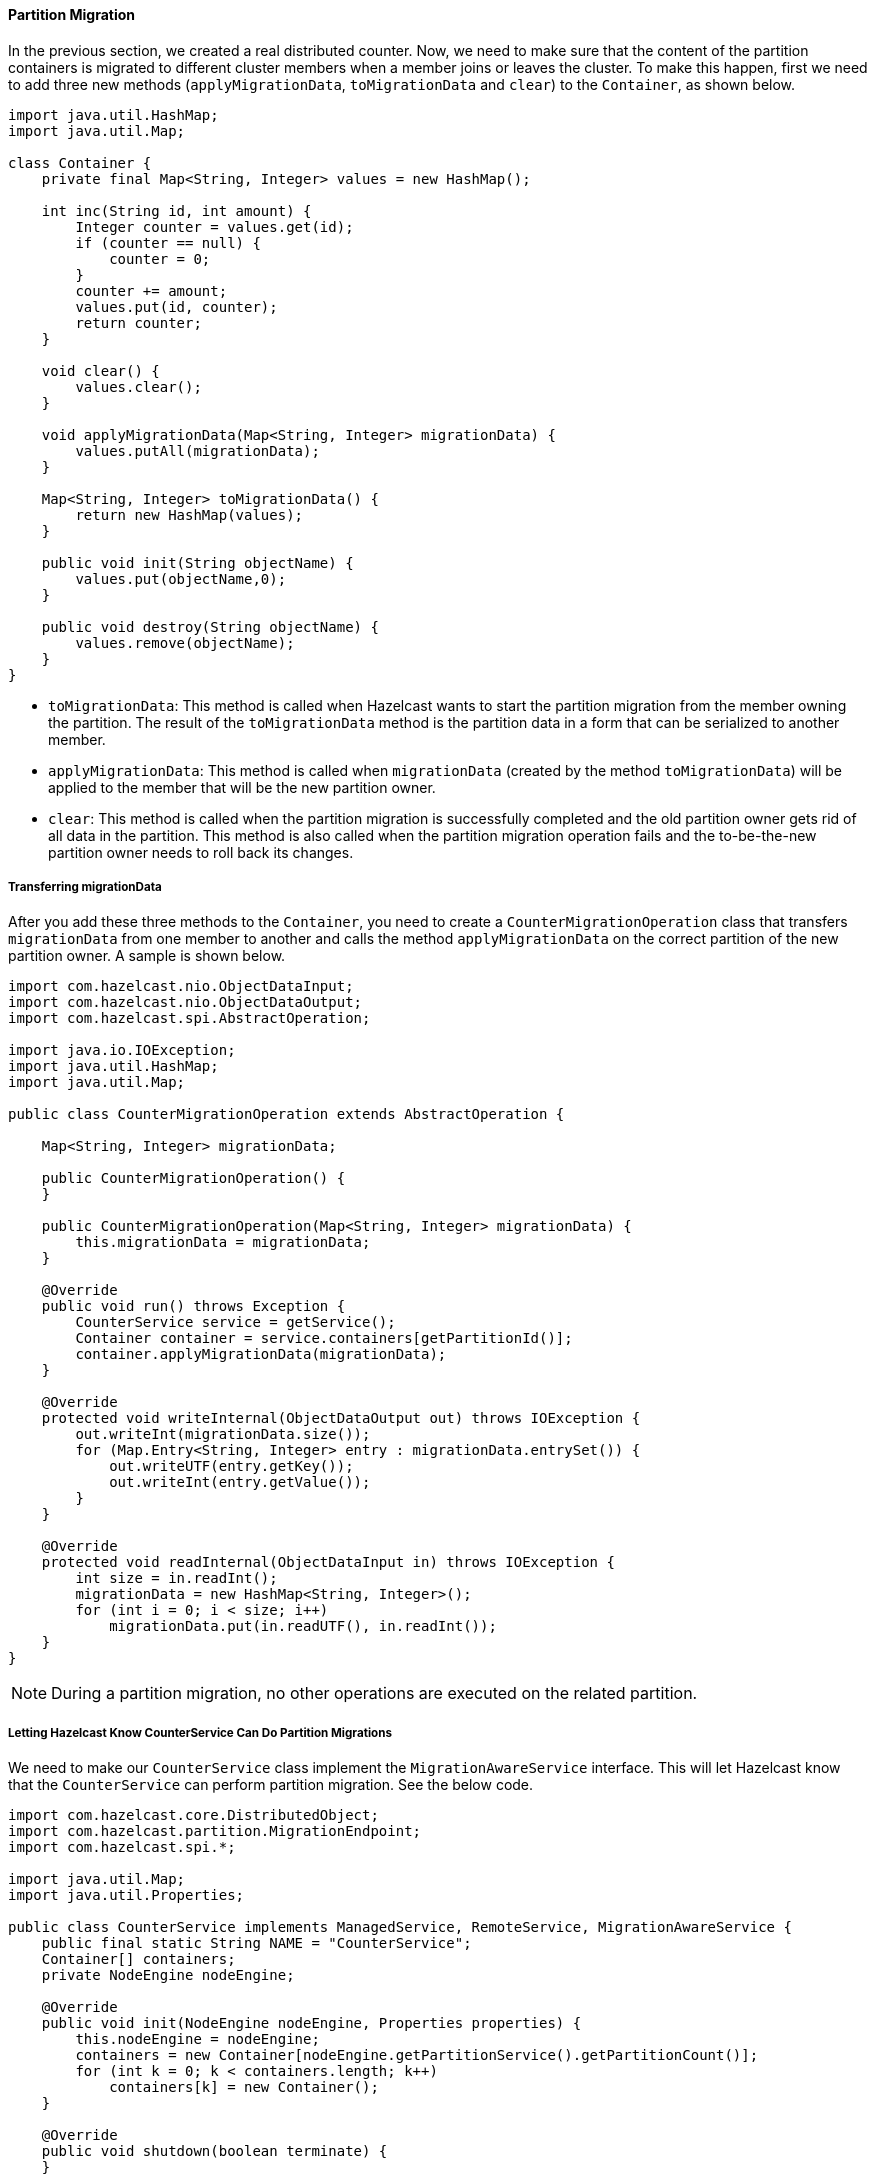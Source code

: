 
[[partition-migration]]
==== Partition Migration

In the previous section, we created a real distributed counter. Now, we need to make sure that the content of the partition containers is migrated to different cluster members when a member joins or leaves the cluster. To make this happen, first we need to add three new methods (`applyMigrationData`, `toMigrationData` and `clear`) to the `Container`, as shown below.


```java
import java.util.HashMap;
import java.util.Map;

class Container {
    private final Map<String, Integer> values = new HashMap();

    int inc(String id, int amount) {
        Integer counter = values.get(id);
        if (counter == null) {
            counter = 0;
        }
        counter += amount;
        values.put(id, counter);
        return counter;
    }

    void clear() {
        values.clear();
    }

    void applyMigrationData(Map<String, Integer> migrationData) {
        values.putAll(migrationData);
    }

    Map<String, Integer> toMigrationData() {
        return new HashMap(values);
    }

    public void init(String objectName) {
        values.put(objectName,0);
    }

    public void destroy(String objectName) {
        values.remove(objectName);
    }
}
```

* `toMigrationData`: This method is called when Hazelcast wants to start the partition migration from the member owning the partition. The result of the `toMigrationData` method is the partition data in a form that can be serialized to another member.
* `applyMigrationData`: This method is called when `migrationData` (created by the method `toMigrationData`) will be applied to the member that will be the new partition owner.
* `clear`: This method is called when the partition migration is successfully completed and the old partition owner gets rid of all data in the partition. This method is also called when the partition migration operation fails and the to-be-the-new partition owner needs to roll back its changes.

[[transferring-migrationdata]]
===== Transferring migrationData

After you add these three methods to the `Container`, you need to create a `CounterMigrationOperation` class that transfers `migrationData` from one member to another and calls the method `applyMigrationData` on the correct partition of the new partition owner. A sample is shown below.

```java
import com.hazelcast.nio.ObjectDataInput;
import com.hazelcast.nio.ObjectDataOutput;
import com.hazelcast.spi.AbstractOperation;

import java.io.IOException;
import java.util.HashMap;
import java.util.Map;

public class CounterMigrationOperation extends AbstractOperation {

    Map<String, Integer> migrationData;

    public CounterMigrationOperation() {
    }

    public CounterMigrationOperation(Map<String, Integer> migrationData) {
        this.migrationData = migrationData;
    }

    @Override
    public void run() throws Exception {
        CounterService service = getService();
        Container container = service.containers[getPartitionId()];
        container.applyMigrationData(migrationData);
    }

    @Override
    protected void writeInternal(ObjectDataOutput out) throws IOException {
        out.writeInt(migrationData.size());
        for (Map.Entry<String, Integer> entry : migrationData.entrySet()) {
            out.writeUTF(entry.getKey());
            out.writeInt(entry.getValue());
        }
    }

    @Override
    protected void readInternal(ObjectDataInput in) throws IOException {
        int size = in.readInt();
        migrationData = new HashMap<String, Integer>();
        for (int i = 0; i < size; i++)
            migrationData.put(in.readUTF(), in.readInt());
    }
}
```


NOTE: During a partition migration, no other operations are executed on the related partition.

[[counterservice-migration]]
===== Letting Hazelcast Know CounterService Can Do Partition Migrations

We need to make our `CounterService` class implement the `MigrationAwareService` interface. This will let Hazelcast know that the `CounterService` can perform partition migration. See the below code.

```java
import com.hazelcast.core.DistributedObject;
import com.hazelcast.partition.MigrationEndpoint;
import com.hazelcast.spi.*;

import java.util.Map;
import java.util.Properties;

public class CounterService implements ManagedService, RemoteService, MigrationAwareService {
    public final static String NAME = "CounterService";
    Container[] containers;
    private NodeEngine nodeEngine;

    @Override
    public void init(NodeEngine nodeEngine, Properties properties) {
        this.nodeEngine = nodeEngine;
        containers = new Container[nodeEngine.getPartitionService().getPartitionCount()];
        for (int k = 0; k < containers.length; k++)
            containers[k] = new Container();
    }

    @Override
    public void shutdown(boolean terminate) {
    }

    @Override
    public DistributedObject createDistributedObject(String objectName) {
        int partitionId = nodeEngine.getPartitionService().getPartitionId(objectName);
        Container container = containers[partitionId];
        container.init(objectName);
        return new CounterProxy(objectName, nodeEngine,this);
    }

    @Override
    public void destroyDistributedObject(String objectName) {
        int partitionId = nodeEngine.getPartitionService().getPartitionId(objectName);
        Container container = containers[partitionId];
        container.destroy(objectName);
    }

    @Override
    public void beforeMigration(PartitionMigrationEvent e) {
        //no-op
    }

    @Override
    public void clearPartitionReplica(int partitionId) {
        Container container = containers[partitionId];
        container.clear();
    }

    @Override
    public Operation prepareReplicationOperation(PartitionReplicationEvent e) {
        if (e.getReplicaIndex() > 1) {
            return null;
        }
        Container container = containers[e.getPartitionId()];
        Map<String, Integer> data = container.toMigrationData();
        return data.isEmpty() ? null : new CounterMigrationOperation(data);
    }

    @Override
    public void commitMigration(PartitionMigrationEvent e) {
        if (e.getMigrationEndpoint() == MigrationEndpoint.SOURCE) {
            Container c = containers[e.getPartitionId()];
            c.clear();
        }

        //todo
    }

    @Override
    public void rollbackMigration(PartitionMigrationEvent e) {
        if (e.getMigrationEndpoint() == MigrationEndpoint.DESTINATION) {
            Container c = containers[e.getPartitionId()];
            c.clear();
        }
    }

    @Override
    public void reset() {
    }
}
```

With the `MigrationAwareService` interface, some additional methods are exposed. For example, the method `prepareMigrationOperation` returns all the data of the partition that is going to be moved.

The method `commitMigration` commits the data, meaning in this case, it clears the partition container of the old owner. 

[[running-the-sample-code-2]]
===== Running the Sample Code

We can run the following code.

```java
import com.hazelcast.core.Hazelcast;
import com.hazelcast.core.HazelcastInstance;

public class Member {
    public static void main(String[] args) throws Exception {
        HazelcastInstance[] instances = new HazelcastInstance[3];
        for (int k = 0; k < instances.length; k++)
            instances[k] = Hazelcast.newHazelcastInstance();

        Counter[] counters = new Counter[4];
        for (int k = 0; k < counters.length; k++)
            counters[k] = instances[0].getDistributedObject(CounterService.NAME, k + "counter");

        for (Counter counter : counters)
            System.out.println(counter.inc(1));

        Thread.sleep(10000);

        System.out.println("Creating new members");

        for (int k = 0; k < 3; k++) {
            Hazelcast.newHazelcastInstance();
        }

        Thread.sleep(10000);

        for (Counter counter : counters)
            System.out.println(counter.inc(1));

        System.out.println("Finished");
        System.exit(0);
    }
}
```

And we get the following output.

```
Executing 0counter.inc() on: Address[192.168.1.103]:5702
Executing backup 0counter.inc() on: Address[192.168.1.103]:5703
1
Executing 1counter.inc() on: Address[192.168.1.103]:5703
Executing backup 1counter.inc() on: Address[192.168.1.103]:5701
1
Executing 2counter.inc() on: Address[192.168.1.103]:5701
Executing backup 2counter.inc() on: Address[192.168.1.103]:5703
1
Executing 3counter.inc() on: Address[192.168.1.103]:5701
Executing backup 3counter.inc() on: Address[192.168.1.103]:5703
1
Creating new members
Executing 0counter.inc() on: Address[192.168.1.103]:5705
Executing backup 0counter.inc() on: Address[192.168.1.103]:5703
2
Executing 1counter.inc() on: Address[192.168.1.103]:5703
Executing backup 1counter.inc() on: Address[192.168.1.103]:5704
2
Executing 2counter.inc() on: Address[192.168.1.103]:5705
Executing backup 2counter.inc() on: Address[192.168.1.103]:5704
2
Executing 3counter.inc() on: Address[192.168.1.103]:5704
Executing backup 3counter.inc() on: Address[192.168.1.103]:5705
2
Finished
```

You can see that the counters have moved. `0counter` moved from *192.168.1.103:5702* to *192.168.1.103:5705* and it is incremented correctly. Our counters can now move around in the cluster. You will see the counters will be redistributed once you add or remove a cluster member.


